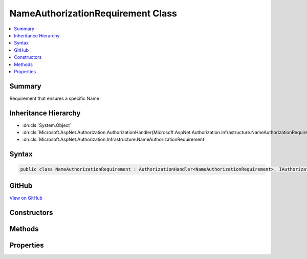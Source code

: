 

NameAuthorizationRequirement Class
==================================



.. contents:: 
   :local:



Summary
-------

Requirement that ensures a specific Name





Inheritance Hierarchy
---------------------


* :dn:cls:`System.Object`
* :dn:cls:`Microsoft.AspNet.Authorization.AuthorizationHandler{Microsoft.AspNet.Authorization.Infrastructure.NameAuthorizationRequirement}`
* :dn:cls:`Microsoft.AspNet.Authorization.Infrastructure.NameAuthorizationRequirement`








Syntax
------

.. code-block:: csharp

   public class NameAuthorizationRequirement : AuthorizationHandler<NameAuthorizationRequirement>, IAuthorizationHandler, IAuthorizationRequirement





GitHub
------

`View on GitHub <https://github.com/aspnet/apidocs/blob/master/aspnet/security/src/Microsoft.AspNet.Authorization/Infrastructure/NameAuthorizationRequirement.cs>`_





.. dn:class:: Microsoft.AspNet.Authorization.Infrastructure.NameAuthorizationRequirement

Constructors
------------

.. dn:class:: Microsoft.AspNet.Authorization.Infrastructure.NameAuthorizationRequirement
    :noindex:
    :hidden:

    
    .. dn:constructor:: Microsoft.AspNet.Authorization.Infrastructure.NameAuthorizationRequirement.NameAuthorizationRequirement(System.String)
    
        
        
        
        :type requiredName: System.String
    
        
        .. code-block:: csharp
    
           public NameAuthorizationRequirement(string requiredName)
    

Methods
-------

.. dn:class:: Microsoft.AspNet.Authorization.Infrastructure.NameAuthorizationRequirement
    :noindex:
    :hidden:

    
    .. dn:method:: Microsoft.AspNet.Authorization.Infrastructure.NameAuthorizationRequirement.Handle(Microsoft.AspNet.Authorization.AuthorizationContext, Microsoft.AspNet.Authorization.Infrastructure.NameAuthorizationRequirement)
    
        
        
        
        :type context: Microsoft.AspNet.Authorization.AuthorizationContext
        
        
        :type requirement: Microsoft.AspNet.Authorization.Infrastructure.NameAuthorizationRequirement
    
        
        .. code-block:: csharp
    
           protected override void Handle(AuthorizationContext context, NameAuthorizationRequirement requirement)
    

Properties
----------

.. dn:class:: Microsoft.AspNet.Authorization.Infrastructure.NameAuthorizationRequirement
    :noindex:
    :hidden:

    
    .. dn:property:: Microsoft.AspNet.Authorization.Infrastructure.NameAuthorizationRequirement.RequiredName
    
        
        :rtype: System.String
    
        
        .. code-block:: csharp
    
           public string RequiredName { get; }
    

